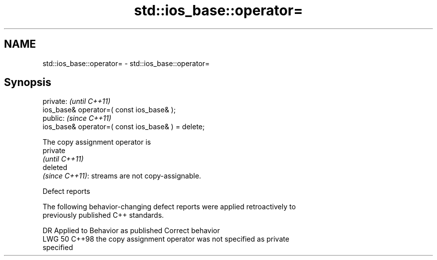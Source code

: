 .TH std::ios_base::operator= 3 "2024.06.10" "http://cppreference.com" "C++ Standard Libary"
.SH NAME
std::ios_base::operator= \- std::ios_base::operator=

.SH Synopsis
   private:                                          \fI(until C++11)\fP
   ios_base& operator=( const ios_base& );
   public:                                           \fI(since C++11)\fP
   ios_base& operator=( const ios_base& ) = delete;

   The copy assignment operator is
   private
   \fI(until C++11)\fP
   deleted
   \fI(since C++11)\fP: streams are not copy-assignable.

   Defect reports

   The following behavior-changing defect reports were applied retroactively to
   previously published C++ standards.

     DR   Applied to             Behavior as published               Correct behavior
   LWG 50 C++98      the copy assignment operator was not          specified as private
                     specified
